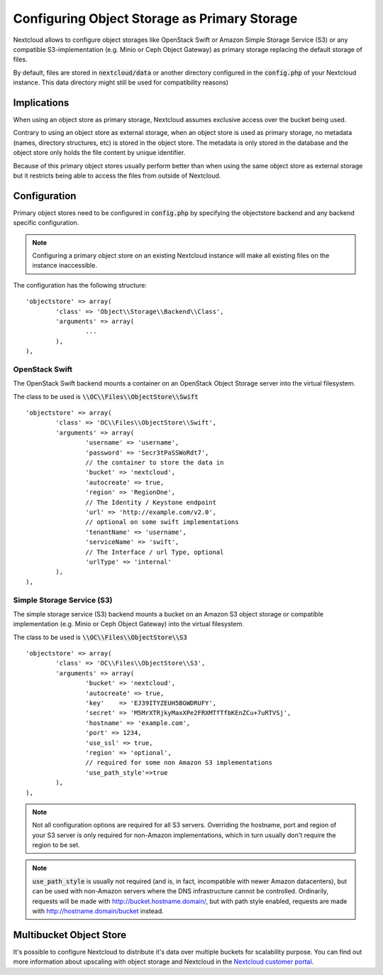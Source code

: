 =============================================
Configuring Object Storage as Primary Storage
=============================================

Nextcloud allows to configure object storages like OpenStack Swift or
Amazon Simple Storage Service (S3) or any compatible S3-implementation
(e.g. Minio or Ceph Object Gateway) as primary storage replacing the default
storage of files.

By default, files are stored in :code:`nextcloud/data` or another directory configured
in the :code:`config.php` of your Nextcloud instance. This data directory might
still be used for compatibility reasons)

------------
Implications
------------

When using an object store as primary storage, Nextcloud assumes exclusive access
over the bucket being used.

Contrary to using an object store as external storage, when an object store is used
as primary storage, no metadata (names, directory structures, etc) is stored in the
object store. The metadata is only stored in the database and the object store only
holds the file content by unique identifier.

Because of this primary object stores usually perform better than when using the same
object store as external storage but it restricts being able to access the files from
outside of Nextcloud.

-------------
Configuration
-------------

Primary object stores need to be configured in :code:`config.php` by specifying
the objectstore backend and any backend specific configuration.

.. note:: Configuring a primary object store on an existing Nextcloud instance will
	make all existing files on the instance inaccessible.

The configuration has the following structure:

::

	'objectstore' => array(
		'class' => 'Object\\Storage\\Backend\\Class',
		'arguments' => array(
			...
		),
	),

~~~~~~~~~~~~~~~
OpenStack Swift
~~~~~~~~~~~~~~~

The OpenStack Swift backend mounts a container on an OpenStack Object Storage
server into the virtual filesystem.

The class to be used is :code:`\\OC\\Files\\ObjectStore\\Swift`

::

	'objectstore' => array(
		'class' => 'OC\\Files\\ObjectStore\\Swift',
		'arguments' => array(
			'username' => 'username',
			'password' => 'Secr3tPaSSWoRdt7',
			// the container to store the data in
			'bucket' => 'nextcloud',
			'autocreate' => true,
			'region' => 'RegionOne',
			// The Identity / Keystone endpoint
			'url' => 'http://example.com/v2.0',
			// optional on some swift implementations
			'tenantName' => 'username',
			'serviceName' => 'swift',
			// The Interface / url Type, optional
			'urlType' => 'internal'
		),
	),

~~~~~~~~~~~~~~~~~~~~~~~~~~~
Simple Storage Service (S3)
~~~~~~~~~~~~~~~~~~~~~~~~~~~

The simple storage service (S3) backend mounts a bucket on an Amazon S3 object
storage or compatible implementation (e.g. Minio or Ceph Object Gateway) into the
virtual filesystem.

The class to be used is :code:`\\OC\\Files\\ObjectStore\\S3`

::

	'objectstore' => array(
		'class' => 'OC\\Files\\ObjectStore\\S3',
		'arguments' => array(
			'bucket' => 'nextcloud',
			'autocreate' => true,
			'key'    => 'EJ39ITYZEUH5BGWDRUFY',
			'secret' => 'M5MrXTRjkyMaxXPe2FRXMTfTfbKEnZCu+7uRTVSj',
			'hostname' => 'example.com',
			'port' => 1234,
			'use_ssl' => true,
			'region' => 'optional',
			// required for some non Amazon S3 implementations
			'use_path_style'=>true
		),
	),

.. note:: Not all configuration options are required for all S3 servers. Overriding
          the hostname, port and region of your S3 server is only required for
          non-Amazon implementations, which in turn usually don't require the region to be set.

.. note:: :code:`use_path_style` is usually not required (and is, in fact, incompatible
          with newer Amazon datacenters), but can be used with non-Amazon servers
          where the DNS infrastructure cannot be controlled. Ordinarily, requests
          will be made with http://bucket.hostname.domain/, but with path style enabled,
          requests are made with http://hostname.domain/bucket instead.

------------------------
Multibucket Object Store
------------------------

It's possible to configure Nextcloud to distribute it's data over multiple buckets
for scalability purpose. You can find out more information about upscaling with
object storage and Nextcloud in the
`Nextcloud customer portal <https://portal.nextcloud.com/article/object-store-as-primary-storage-16.html>`_.
